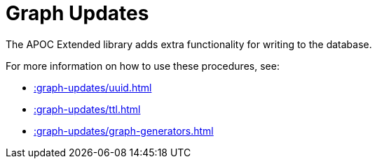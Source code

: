 [[graph-updates]]
= Graph Updates
:description: This chapter describes procedures that can be used to perform graph updates.



The APOC Extended library adds extra functionality for writing to the database.

For more information on how to use these procedures, see:

* xref::graph-updates/uuid.adoc[]
* xref::graph-updates/ttl.adoc[]
* xref::graph-updates/graph-generators.adoc[]
